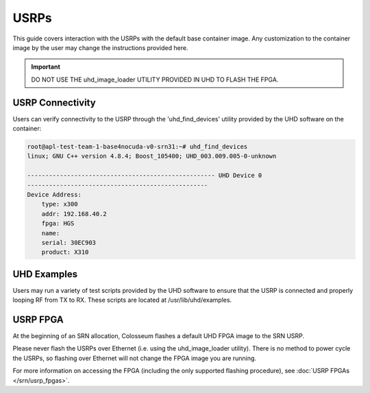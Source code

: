 USRPs
=====

This guide covers interaction with the USRPs with the default base container image. Any customization to the container image by the user may change the instructions provided here.

.. important::

    DO NOT USE THE uhd_image_loader UTILITY PROVIDED IN UHD TO FLASH THE FPGA.

USRP Connectivity
---------------

Users can verify connectivity to the USRP through the 'uhd_find_devices' utility provided by the UHD software on the container:

.. code-block:: bash

    root@apl-test-team-1-base4nocuda-v0-srn31:~# uhd_find_devices
    linux; GNU C++ version 4.8.4; Boost_105400; UHD_003.009.005-0-unknown 
    
    ---------------------------------------------------- UHD Device 0
    --------------------------------------------------
    Device Address:
        type: x300
        addr: 192.168.40.2
        fpga: HGS
        name: 
        serial: 30EC903
        product: X310

UHD Examples
----------

Users may run a variety of test scripts provided by the UHD software to ensure that the USRP is connected and properly looping RF from TX to RX. These scripts are located at /usr/lib/uhd/examples.

USRP FPGA
--------

At the beginning of an SRN allocation, Colosseum flashes a default UHD FPGA image to the SRN USRP.

Please never flash the USRPs over Ethernet (i.e. using the uhd_image_loader utility). There is no method to power cycle the USRPs, so flashing over Ethernet will not change the FPGA image you are running.

For more information on accessing the FPGA (including the only supported flashing procedure), see :doc:`USRP FPGAs </srn/usrp_fpgas>`.
